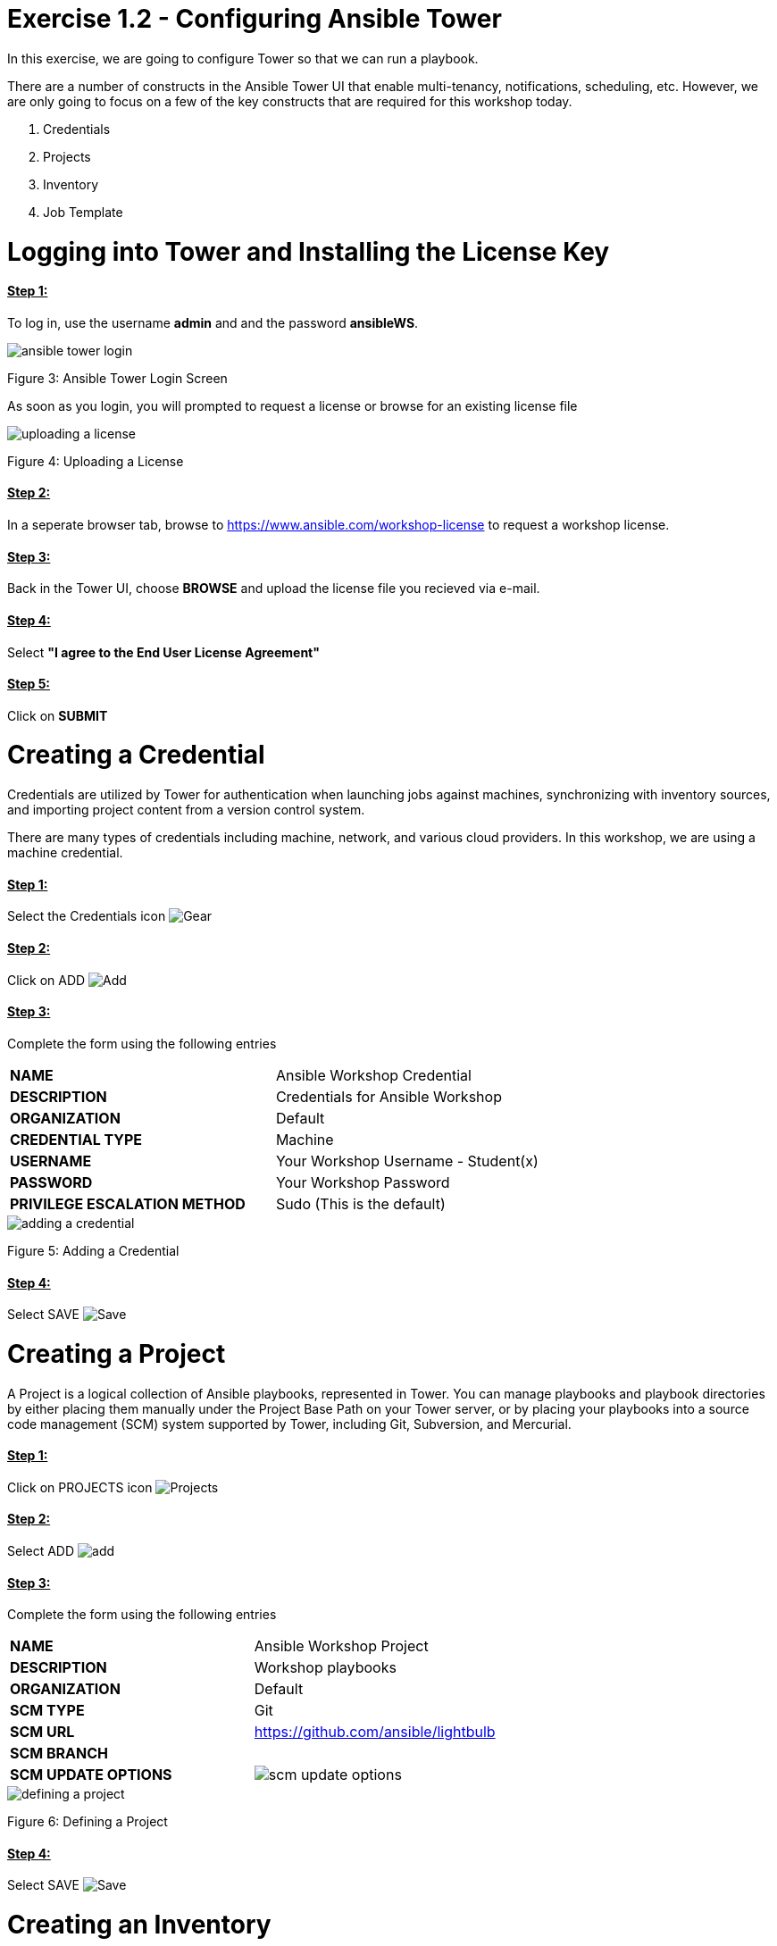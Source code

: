 = Exercise 1.2 - Configuring Ansible Tower

In this exercise, we are going to configure Tower so that we can run a playbook.
	
There are a number of constructs in the Ansible Tower UI that enable multi-tenancy, notifications, scheduling, etc. However, we are only going to focus on a few of the key constructs that are required for this workshop today.

. Credentials
. Projects
. Inventory
. Job Template




[.lead]
= *Logging into Tower and Installing the License Key*

==== *+++<u>Step 1:</u>+++* 
To log in, use the username *admin* and and the password *ansibleWS*.

image::images/ansible_tower_login.jpg[]
Figure 3: Ansible Tower Login Screen

As soon as you login, you will prompted to request a license or browse for an existing license file

image::images/uploading_a_license.jpg[]
Figure 4: Uploading a License

==== *+++<u>Step 2:</u>+++* 
In a seperate browser tab, browse to https://www.ansible.com/workshop-license to request a workshop license.

==== *+++<u>Step 3:</u>+++* 
Back in the Tower UI, choose *BROWSE* and upload the license file you recieved via e-mail.

==== *+++<u>Step 4:</u>+++* 
Select *"I agree to the End User License Agreement"*

==== *+++<u>Step 5:</u>+++* 
Click on *SUBMIT*

[.lead]
= *Creating a Credential*

Credentials are utilized by Tower for authentication when launching jobs against machines, synchronizing with inventory sources, and importing project content from a version control system.

There are many types of credentials including machine, network, and various cloud providers. In this workshop, we are using a machine credential.

==== *+++<u>Step 1:</u>+++* 
Select the Credentials icon image:images/credentials.png[Gear, title="Gear"]

==== *+++<u>Step 2:</u>+++* 
Click on ADD image:images/add.png[Add, title="Add"]

==== *+++<u>Step 3:</u>+++* 
Complete the form using the following entries

|===
*NAME* | Ansible Workshop Credential
|
*DESCRIPTION* | Credentials for Ansible Workshop
|
*ORGANIZATION* | Default
|
*CREDENTIAL TYPE* | Machine
|
*USERNAME* | Your Workshop Username - Student(x)
|
*PASSWORD* | Your Workshop Password
|
*PRIVILEGE ESCALATION METHOD* | Sudo (This is the default)
|===

image::images/adding_a_credential.png[]
Figure 5: Adding a Credential

==== *+++<u>Step 4:</u>+++* 
Select SAVE image:images/save.png[Save, title="Save"]

[.lead]
= *Creating a Project*

A Project is a logical collection of Ansible playbooks, represented in Tower. You can manage playbooks and playbook directories by either placing them manually under the Project Base Path on your Tower server, or by placing your playbooks into a source code management (SCM) system supported by Tower, including Git, Subversion, and Mercurial.

==== *+++<u>Step 1:</u>+++* 
Click on PROJECTS icon image:images/projects.png[Projects, title="Projects"]

==== *+++<u>Step 2:</u>+++* 
Select ADD image:images/add.png[]

==== *+++<u>Step 3:</u>+++* 
Complete the form using the following entries

|===
*NAME* | Ansible Workshop Project
|
*DESCRIPTION* | Workshop playbooks
|
*ORGANIZATION* | Default
|
*SCM TYPE* | Git
|
*SCM URL* | https://github.com/ansible/lightbulb
|
*SCM BRANCH* | 
|
*SCM UPDATE OPTIONS* | image:images/scm_update_options.png[]
|===
image::images/defining_a_project.png[]
Figure 6: Defining a Project

==== *+++<u>Step 4:</u>+++* 
Select SAVE image:images/save.png[Save, title='Save']


[.lead]
= *Creating an Inventory*

An inventory is a collection of hosts against which jobs may be launched. Inventories are divided into groups and these groups contain the actual hosts. Groups may be sourced manually, by entering host names into Tower, or from one of Ansible Towers supported cloud providers.

An Inventory can also be imported into Tower using the tower-manage command and this is how we are going to add an inventory for this workshop.

==== *+++<u>Step 1:</u>+++* 
Click on *INVENTORIES* icon image:images/inventories.png[Inventories, title='Inventories']

==== *+++<u>Step 2:</u>+++* 
Select ADD image:images/add.png[Add, tile='Add']

==== *+++<u>Step 3:</u>+++* 
Complete the form using the following entries

|===
NAME | Ansible Workshop Inventory
|
DESCRIPTION | Ansible Inventory
|
ORGANIZATION | Default
|===
image::images/create_an_inventory.png[]
Figure 7: Create an Inventory

==== *+++<u>Step 4:</u>+++* 
Select SAVE image:images/save.png[]

==== *+++<u>Step 5:</u>+++* 
Using ssh, login to your control node

*ssh <username>@<IP_Address_of_your_control_node>*

==== *+++<u>Step 6:</u>+++* 
Use the tower-manage command to import an existing inventory. (Be sure to replace <username> with your actual username)

*sudo tower-manage inventory_import --source=/home/<username>/lightbulb/lessons/lab_inventory/<username>-instances.txt --inventory-name="Ansible Workshop Inventory"*

You should see output similar to the following:

image::images/import_inventory.png[]
Figure 8: Importing an inventory with tower-manage

Feel free to browse your inventory in Tower. You should now notice that the inventory has been populated with Groups and that each of those groups contain hosts.

image::images/inventory_with_groups.png[]
Figure 9: Inventory with Groups

image::images/web_inventory_group_detail.png[]
Figure 10: web inventory group detail

[.lead]
= *End Result*

At this point, we are doing with our basic configuration of Ansible Tower. In the next exercise, we will be solely focused on creating and running a job template so you can see Tower in action.

link:Creating-and-Running-a-Job-Template.adoc[Next Lab]

link:TableOfContents.adoc[Table Of Contents]